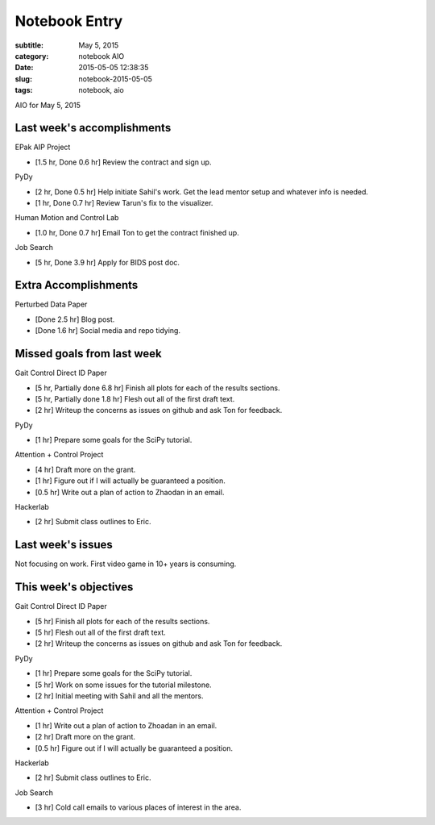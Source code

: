==============
Notebook Entry
==============

:subtitle: May 5, 2015
:category: notebook AIO
:date: 2015-05-05 12:38:35
:slug: notebook-2015-05-05
:tags: notebook, aio


AIO for May 5, 2015



Last week's accomplishments
===========================

EPak AIP Project

- [1.5 hr, Done 0.6 hr] Review the contract and sign up.

PyDy

- [2 hr, Done 0.5 hr] Help initiate Sahil's work. Get the lead mentor setup and
  whatever info is needed.
- [1 hr, Done 0.7 hr] Review Tarun's fix to the visualizer.

Human Motion and Control Lab

- [1.0 hr, Done 0.7 hr] Email Ton to get the contract finished up.

Job Search

- [5 hr, Done 3.9 hr] Apply for BIDS post doc.

Extra Accomplishments
=====================

Perturbed Data Paper

- [Done 2.5 hr] Blog post.
- [Done 1.6 hr] Social media and repo tidying.

Missed goals from last week
===========================

Gait Control Direct ID Paper

- [5 hr, Partially done 6.8 hr] Finish all plots for each of the results sections.
- [5 hr, Partially done 1.8 hr] Flesh out all of the first draft text.
- [2 hr] Writeup the concerns as issues on github and ask Ton for feedback.

PyDy

- [1 hr] Prepare some goals for the SciPy tutorial.

Attention + Control Project

- [4 hr] Draft more on the grant.
- [1 hr] Figure out if I will actually be guaranteed a position.
- [0.5 hr] Write out a plan of action to Zhaodan in an email.

Hackerlab

- [2 hr] Submit class outlines to Eric.

Last week's issues
==================

Not focusing on work. First video game in 10+ years is consuming.

This week's objectives
======================

Gait Control Direct ID Paper

- [5 hr] Finish all plots for each of the results sections.
- [5 hr] Flesh out all of the first draft text.
- [2 hr] Writeup the concerns as issues on github and ask Ton for feedback.

PyDy

- [1 hr] Prepare some goals for the SciPy tutorial.
- [5 hr] Work on some issues for the tutorial milestone.
- [2 hr] Initial meeting with Sahil and all the mentors.

Attention + Control Project

- [1 hr] Write out a plan of action to Zhoadan in an email.
- [2 hr] Draft more on the grant.
- [0.5 hr] Figure out if I will actually be guaranteed a position.

Hackerlab

- [2 hr] Submit class outlines to Eric.

Job Search

- [3 hr] Cold call emails to various places of interest in the area.
